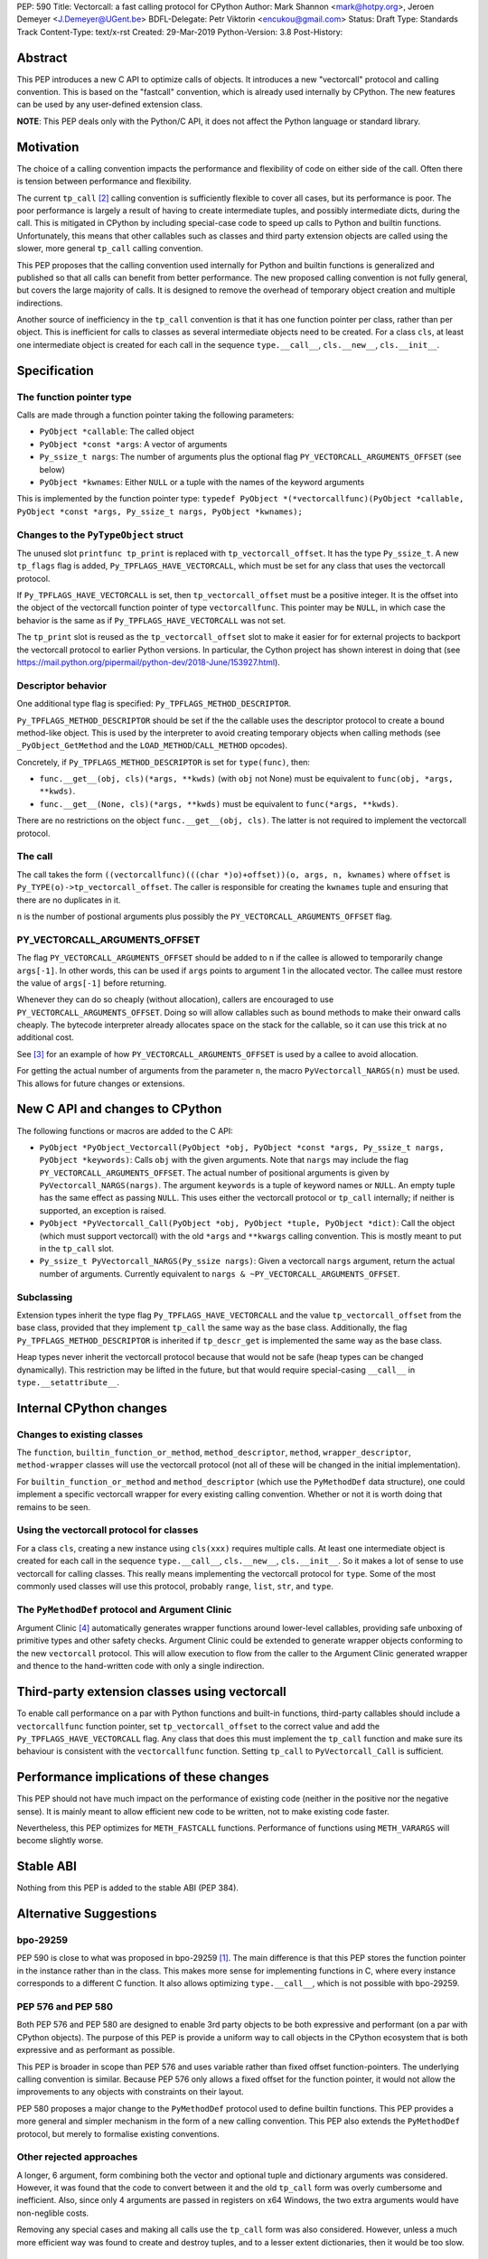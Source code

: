 PEP: 590
Title: Vectorcall: a fast calling protocol for CPython
Author: Mark Shannon <mark@hotpy.org>, Jeroen Demeyer <J.Demeyer@UGent.be>
BDFL-Delegate: Petr Viktorin <encukou@gmail.com>
Status: Draft
Type: Standards Track
Content-Type: text/x-rst
Created: 29-Mar-2019
Python-Version: 3.8
Post-History:

Abstract
========

This PEP introduces a new C API to optimize calls of objects.
It introduces a new "vectorcall" protocol and calling convention.
This is based on the "fastcall" convention, which is already used internally by CPython.
The new features can be used by any user-defined extension class.

**NOTE**: This PEP deals only with the Python/C API,
it does not affect the Python language or standard library.


Motivation
==========

The choice of a calling convention impacts the performance and flexibility of code on either side of the call.
Often there is tension between performance and flexibility.

The current ``tp_call`` [2]_ calling convention is sufficiently flexible to cover all cases, but its performance is poor.
The poor performance is largely a result of having to create intermediate tuples, and possibly intermediate dicts, during the call.
This is mitigated in CPython by including special-case code to speed up calls to Python and builtin functions.
Unfortunately, this means that other callables such as classes and third party extension objects are called using the
slower, more general ``tp_call`` calling convention.

This PEP proposes that the calling convention used internally for Python and builtin functions is generalized and published
so that all calls can benefit from better performance.
The new proposed calling convention is not fully general, but covers the large majority of calls.
It is designed to remove the overhead of temporary object creation and multiple indirections.

Another source of inefficiency in the ``tp_call`` convention is that it has one function pointer per class,
rather than per object.
This is inefficient for calls to classes as several intermediate objects need to be created.
For a class ``cls``, at least one intermediate object is created for each call in the sequence
``type.__call__``, ``cls.__new__``, ``cls.__init__``.


Specification
=============

The function pointer type
-------------------------

Calls are made through a function pointer taking the following parameters:

* ``PyObject *callable``: The called object
* ``PyObject *const *args``: A vector of arguments
* ``Py_ssize_t nargs``: The number of arguments plus the optional flag ``PY_VECTORCALL_ARGUMENTS_OFFSET`` (see below)
* ``PyObject *kwnames``: Either ``NULL`` or a tuple with the names of the keyword arguments

This is implemented by the function pointer type:
``typedef PyObject *(*vectorcallfunc)(PyObject *callable, PyObject *const *args, Py_ssize_t nargs, PyObject *kwnames);``

Changes to the ``PyTypeObject`` struct
--------------------------------------

The unused slot ``printfunc tp_print`` is replaced with ``tp_vectorcall_offset``. It has the type ``Py_ssize_t``.
A new ``tp_flags`` flag is added, ``Py_TPFLAGS_HAVE_VECTORCALL``,
which must be set for any class that uses the vectorcall protocol.

If ``Py_TPFLAGS_HAVE_VECTORCALL`` is set, then ``tp_vectorcall_offset`` must be a positive integer.
It is the offset into the object of the vectorcall function pointer of type ``vectorcallfunc``.
This pointer may be ``NULL``, in which case the behavior is the same as if ``Py_TPFLAGS_HAVE_VECTORCALL`` was not set.

The ``tp_print`` slot is reused as the ``tp_vectorcall_offset`` slot to make it easier for for external projects to backport the vectorcall protocol to earlier Python versions.
In particular, the Cython project has shown interest in doing that (see https://mail.python.org/pipermail/python-dev/2018-June/153927.html).

Descriptor behavior
-------------------

One additional type flag is specified: ``Py_TPFLAGS_METHOD_DESCRIPTOR``.

``Py_TPFLAGS_METHOD_DESCRIPTOR`` should be set if the the callable uses the descriptor protocol to create a bound method-like object.
This is used by the interpreter to avoid creating temporary objects when calling methods
(see ``_PyObject_GetMethod`` and the ``LOAD_METHOD``/``CALL_METHOD`` opcodes).

Concretely, if ``Py_TPFLAGS_METHOD_DESCRIPTOR`` is set for ``type(func)``, then:

- ``func.__get__(obj, cls)(*args, **kwds)`` (with ``obj`` not None)
  must be equivalent to ``func(obj, *args, **kwds)``.

- ``func.__get__(None, cls)(*args, **kwds)`` must be equivalent to ``func(*args, **kwds)``.

There are no restrictions on the object ``func.__get__(obj, cls)``.
The latter is not required to implement the vectorcall protocol.

The call
--------

The call takes the form ``((vectorcallfunc)(((char *)o)+offset))(o, args, n, kwnames)`` where
``offset`` is ``Py_TYPE(o)->tp_vectorcall_offset``.
The caller is responsible for creating the ``kwnames`` tuple and ensuring that there are no duplicates in it.

``n`` is the number of postional arguments plus possibly the ``PY_VECTORCALL_ARGUMENTS_OFFSET`` flag.

PY_VECTORCALL_ARGUMENTS_OFFSET
------------------------------

The flag ``PY_VECTORCALL_ARGUMENTS_OFFSET`` should be added to ``n``
if the callee is allowed to temporarily change ``args[-1]``.
In other words, this can be used if ``args`` points to argument 1 in the allocated vector.
The callee must restore the value of ``args[-1]`` before returning.

Whenever they can do so cheaply (without allocation), callers are encouraged to use ``PY_VECTORCALL_ARGUMENTS_OFFSET``.
Doing so will allow callables such as bound methods to make their onward calls cheaply.
The bytecode interpreter already allocates space on the stack for the callable,
so it can use this trick at no additional cost.

See [3]_ for an example of how ``PY_VECTORCALL_ARGUMENTS_OFFSET`` is used by a callee to avoid allocation.

For getting the actual number of arguments from the parameter ``n``,
the macro ``PyVectorcall_NARGS(n)`` must be used.
This allows for future changes or extensions.


New C API and changes to CPython
================================

The following functions or macros are added to the C API:

- ``PyObject *PyObject_Vectorcall(PyObject *obj, PyObject *const *args, Py_ssize_t nargs, PyObject *keywords)``:
  Calls ``obj`` with the given arguments.
  Note that ``nargs`` may include the flag ``PY_VECTORCALL_ARGUMENTS_OFFSET``.
  The actual number of positional arguments is given by ``PyVectorcall_NARGS(nargs)``.
  The argument ``keywords`` is a tuple of keyword names or ``NULL``.
  An empty tuple has the same effect as passing ``NULL``.
  This uses either the vectorcall protocol or ``tp_call`` internally;
  if neither is supported, an exception is raised.

- ``PyObject *PyVectorcall_Call(PyObject *obj, PyObject *tuple, PyObject *dict)``:
  Call the object (which must support vectorcall) with the old
  ``*args`` and ``**kwargs`` calling convention.
  This is mostly meant to put in the ``tp_call`` slot.

- ``Py_ssize_t PyVectorcall_NARGS(Py_ssize nargs)``: Given a vectorcall ``nargs`` argument,
  return the actual number of arguments.
  Currently equivalent to ``nargs & ~PY_VECTORCALL_ARGUMENTS_OFFSET``.

Subclassing
-----------

Extension types inherit the type flag ``Py_TPFLAGS_HAVE_VECTORCALL``
and the value ``tp_vectorcall_offset`` from the base class,
provided that they implement ``tp_call`` the same way as the base class.
Additionally, the flag ``Py_TPFLAGS_METHOD_DESCRIPTOR``
is inherited if ``tp_descr_get`` is implemented the same way as the base class.

Heap types never inherit the vectorcall protocol because
that would not be safe (heap types can be changed dynamically).
This restriction may be lifted in the future, but that would require
special-casing ``__call__`` in ``type.__setattribute__``.


Internal CPython changes
========================

Changes to existing classes
---------------------------

The ``function``, ``builtin_function_or_method``, ``method_descriptor``, ``method``, ``wrapper_descriptor``, ``method-wrapper``
classes will use the vectorcall protocol
(not all of these will be changed in the initial implementation).

For ``builtin_function_or_method`` and ``method_descriptor``
(which use the ``PyMethodDef`` data structure),
one could implement a specific vectorcall wrapper for every existing calling convention.
Whether or not it is worth doing that remains to be seen.

Using the vectorcall protocol for classes
-----------------------------------------

For a class ``cls``, creating a new instance using ``cls(xxx)``
requires multiple calls.
At least one intermediate object is created for each call in the sequence
``type.__call__``, ``cls.__new__``, ``cls.__init__``.
So it makes a lot of sense to use vectorcall for calling classes.
This really means implementing the vectorcall protocol for ``type``.
Some of the most commonly used classes will use this protocol,
probably ``range``, ``list``, ``str``, and ``type``.

The ``PyMethodDef`` protocol and Argument Clinic
------------------------------------------------

Argument Clinic [4]_ automatically generates wrapper functions around lower-level callables, providing safe unboxing of primitive types and
other safety checks.
Argument Clinic could be extended to generate wrapper objects conforming to the new ``vectorcall`` protocol.
This will allow execution to flow from the caller to the Argument Clinic generated wrapper and
thence to the hand-written code with only a single indirection.


Third-party extension classes using vectorcall
==============================================

To enable call performance on a par with Python functions and built-in functions,
third-party callables should include a ``vectorcallfunc`` function pointer,
set ``tp_vectorcall_offset`` to the correct value and add the ``Py_TPFLAGS_HAVE_VECTORCALL`` flag.
Any class that does this must implement the ``tp_call`` function and make sure its behaviour is consistent with the ``vectorcallfunc`` function.
Setting ``tp_call`` to ``PyVectorcall_Call`` is sufficient.


Performance implications of these changes
=========================================

This PEP should not have much impact on the performance of existing code
(neither in the positive nor the negative sense).
It is mainly meant to allow efficient new code to be written,
not to make existing code faster.

Nevertheless, this PEP optimizes for ``METH_FASTCALL`` functions.
Performance of functions using ``METH_VARARGS`` will become slightly worse.


Stable ABI
==========

Nothing from this PEP is added to the stable ABI (PEP 384).


Alternative Suggestions
=======================

bpo-29259
---------

PEP 590 is close to what was proposed in bpo-29259 [#bpo29259]_.
The main difference is that this PEP stores the function pointer
in the instance rather than in the class.
This makes more sense for implementing functions in C,
where every instance corresponds to a different C function.
It also allows optimizing ``type.__call__``, which is not possible with bpo-29259.

PEP 576 and PEP 580
-------------------

Both PEP 576 and PEP 580 are designed to enable 3rd party objects to be both expressive and performant (on a par with
CPython objects). The purpose of this PEP is provide a uniform way to call objects in the CPython ecosystem that is
both expressive and as performant as possible.

This PEP is broader in scope than PEP 576 and uses variable rather than fixed offset function-pointers.
The underlying calling convention is similar. Because PEP 576 only allows a fixed offset for the function pointer,
it would not allow the improvements to any objects with constraints on their layout.

PEP 580 proposes a major change to the ``PyMethodDef`` protocol used to define builtin functions.
This PEP provides a more general and simpler mechanism in the form of a new calling convention.
This PEP also extends the ``PyMethodDef`` protocol, but merely to formalise existing conventions.

Other rejected approaches
-------------------------

A longer, 6 argument, form combining both the vector and optional tuple and dictionary arguments was considered.
However, it was found that the code to convert between it and the old ``tp_call`` form was overly cumbersome and inefficient.
Also, since only 4 arguments are passed in registers on x64 Windows, the two extra arguments would have non-neglible costs.

Removing any special cases and making all calls use the ``tp_call`` form was also considered.
However, unless a much more efficient way was found to create and destroy tuples, and to a lesser extent dictionaries,
then it would be too slow.


Acknowledgements
================

Victor Stinner for developing the original "fastcall" calling convention internally to CPython.
This PEP codifies and extends his work.


References
==========

.. [#bpo29259] Add tp_fastcall to PyTypeObject: support FASTCALL calling convention for all callable objects,
               https://bugs.python.org/issue29259
.. [2] tp_call/PyObject_Call calling convention
   https://docs.python.org/3/c-api/typeobj.html#c.PyTypeObject.tp_call
.. [3] Using PY_VECTORCALL_ARGUMENTS_OFFSET in callee
   https://github.com/markshannon/cpython/blob/vectorcall-minimal/Objects/classobject.c#L53
.. [4] Argument Clinic
   https://docs.python.org/3/howto/clinic.html


Reference implementation
========================

A minimal implementation can be found at https://github.com/markshannon/cpython/tree/vectorcall-minimal


Copyright
=========

This document has been placed in the public domain.



..
   Local Variables:
   mode: indented-text
   indent-tabs-mode: nil
   sentence-end-double-space: t
   fill-column: 70
   coding: utf-8
   End:
